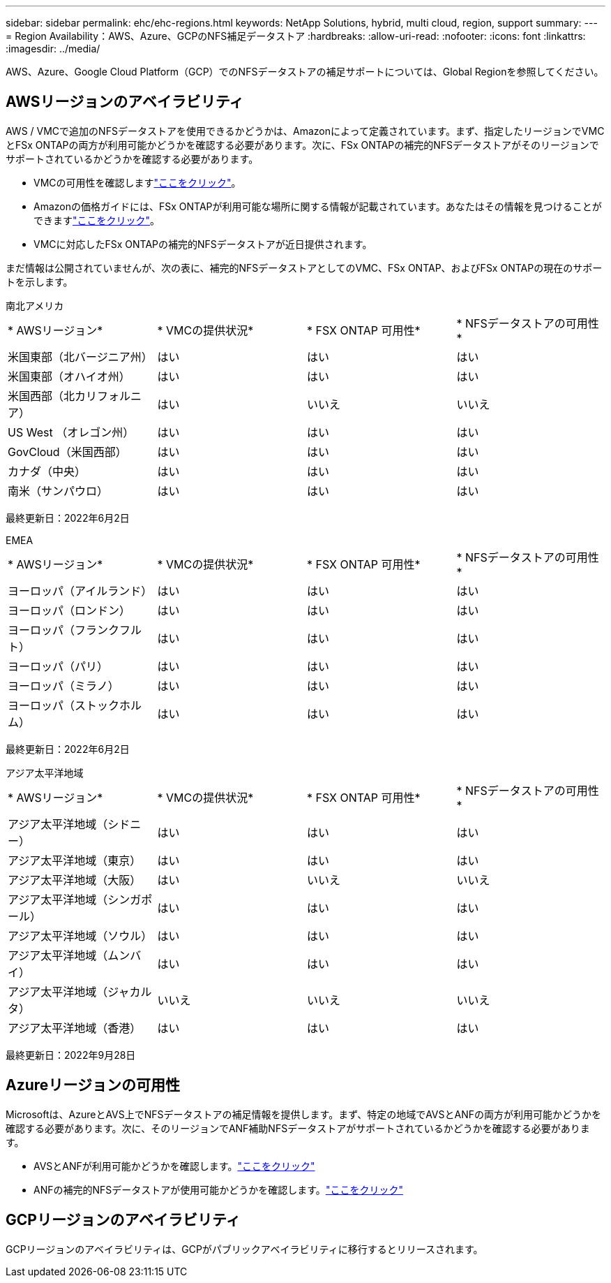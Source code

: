 ---
sidebar: sidebar 
permalink: ehc/ehc-regions.html 
keywords: NetApp Solutions, hybrid, multi cloud, region, support 
summary:  
---
= Region Availability：AWS、Azure、GCPのNFS補足データストア
:hardbreaks:
:allow-uri-read: 
:nofooter: 
:icons: font
:linkattrs: 
:imagesdir: ../media/


[role="lead"]
AWS、Azure、Google Cloud Platform（GCP）でのNFSデータストアの補足サポートについては、Global Regionを参照してください。



== AWSリージョンのアベイラビリティ

AWS / VMCで追加のNFSデータストアを使用できるかどうかは、Amazonによって定義されています。まず、指定したリージョンでVMCとFSx ONTAPの両方が利用可能かどうかを確認する必要があります。次に、FSx ONTAPの補完的NFSデータストアがそのリージョンでサポートされているかどうかを確認する必要があります。

* VMCの可用性を確認しますlink:https://docs.vmware.com/en/VMware-Cloud-on-AWS/services/com.vmware.vmc-aws.getting-started/GUID-19FB6A08-B1DA-4A6F-88A3-50ED445CFFCF.html["ここをクリック"]。
* Amazonの価格ガイドには、FSx ONTAPが利用可能な場所に関する情報が記載されています。あなたはその情報を見つけることができますlink:https://aws.amazon.com/fsx/netapp-ontap/pricing/["ここをクリック"]。
* VMCに対応したFSx ONTAPの補完的NFSデータストアが近日提供されます。


まだ情報は公開されていませんが、次の表に、補完的NFSデータストアとしてのVMC、FSx ONTAP、およびFSx ONTAPの現在のサポートを示します。

[role="tabbed-block"]
====
.南北アメリカ
--
[cols="25%, 25%, 25%, 25%"]
|===


| * AWSリージョン* | * VMCの提供状況* | * FSX ONTAP 可用性* | * NFSデータストアの可用性* 


| 米国東部（北バージニア州） | はい | はい | はい 


| 米国東部（オハイオ州） | はい | はい | はい 


| 米国西部（北カリフォルニア） | はい | いいえ | いいえ 


| US West （オレゴン州） | はい | はい | はい 


| GovCloud（米国西部） | はい | はい | はい 


| カナダ（中央） | はい | はい | はい 


| 南米（サンパウロ） | はい | はい | はい 
|===
最終更新日：2022年6月2日

--
.EMEA
--
[cols="25%, 25%, 25%, 25%"]
|===


| * AWSリージョン* | * VMCの提供状況* | * FSX ONTAP 可用性* | * NFSデータストアの可用性* 


| ヨーロッパ（アイルランド） | はい | はい | はい 


| ヨーロッパ（ロンドン） | はい | はい | はい 


| ヨーロッパ（フランクフルト） | はい | はい | はい 


| ヨーロッパ（パリ） | はい | はい | はい 


| ヨーロッパ（ミラノ） | はい | はい | はい 


| ヨーロッパ（ストックホルム） | はい | はい | はい 
|===
最終更新日：2022年6月2日

--
.アジア太平洋地域
--
[cols="25%, 25%, 25%, 25%"]
|===


| * AWSリージョン* | * VMCの提供状況* | * FSX ONTAP 可用性* | * NFSデータストアの可用性* 


| アジア太平洋地域（シドニー） | はい | はい | はい 


| アジア太平洋地域（東京） | はい | はい | はい 


| アジア太平洋地域（大阪） | はい | いいえ | いいえ 


| アジア太平洋地域（シンガポール） | はい | はい | はい 


| アジア太平洋地域（ソウル） | はい | はい | はい 


| アジア太平洋地域（ムンバイ） | はい | はい | はい 


| アジア太平洋地域（ジャカルタ） | いいえ | いいえ | いいえ 


| アジア太平洋地域（香港） | はい | はい | はい 
|===
最終更新日：2022年9月28日

--
====


== Azureリージョンの可用性

Microsoftは、AzureとAVS上でNFSデータストアの補足情報を提供します。まず、特定の地域でAVSとANFの両方が利用可能かどうかを確認する必要があります。次に、そのリージョンでANF補助NFSデータストアがサポートされているかどうかを確認する必要があります。

* AVSとANFが利用可能かどうかを確認します。link:https://azure.microsoft.com/en-us/global-infrastructure/services/?products=netapp,azure-vmware&regions=all["ここをクリック"]
* ANFの補完的NFSデータストアが使用可能かどうかを確認します。link:https://docs.microsoft.com/en-us/azure/azure-vmware/attach-azure-netapp-files-to-azure-vmware-solution-hosts?tabs=azure-portal#supported-regions["ここをクリック"]




== GCPリージョンのアベイラビリティ

GCPリージョンのアベイラビリティは、GCPがパブリックアベイラビリティに移行するとリリースされます。
